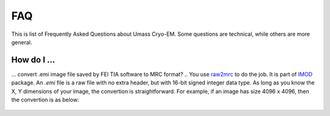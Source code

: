 .. cryo-em_faq:

FAQ
===

This is list of Frequently Asked Questions about Umass Cryo-EM. Some questions are technical, while others are more general. 

How do I ...
------------

... convert .emi image file saved by FEI TIA software to MRC format?
..   You use `raw2mrc <http://bio3d.colorado.edu/imod/doc/man/raw2mrc.html>`_ to do the job. It is part of `IMOD <http://bio3d.colorado.edu/imod/>`_ package. An *.emi* file is a raw file with no extra header, but with 16-bit signed integer data type. As long as you know the X, Y dimensions of your image, the convertion is straightforward. For example, if an image has size 4096 x 4096, then the convertion is as below:
   
  .. ::
   
..      $ raw2mrc -x 4096 -y 4096 -t short input.emi output.mrc
   
 ..  If you need to batch convert a number of files, you can try this shell script. 
..  
..   .. code-block:: sh
..   
..      #!/bin/sh
..      for file in *.emi ;
..         do
..               root=`basename ${file} .emi`
..              raw2mrc -x 4096 -y 4096 -t short $file $root.mrc  
         done
..      exit
